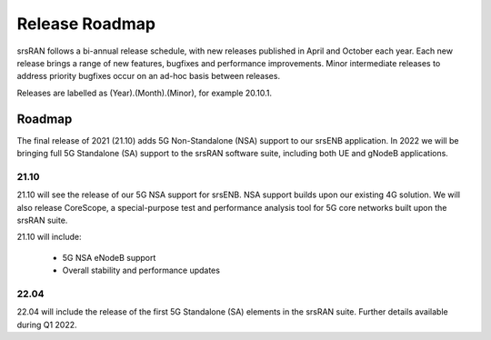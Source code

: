 .. _gen_release_roadmap:

Release Roadmap
=================

srsRAN follows a bi-annual release schedule, with new releases published in April and October each year.
Each new release brings a range of new features, bugfixes and performance improvements.
Minor intermediate releases to address priority bugfixes occur on an ad-hoc basis between releases.

Releases are labelled as (Year).(Month).(Minor), for example 20.10.1.

Roadmap
---------------

The final release of 2021 (21.10) adds 5G Non-Standalone (NSA) support to our srsENB application. In 2022 we will 
be bringing full 5G Standalone (SA) support to the srsRAN software suite, including both UE and gNodeB applications.

21.10
******
21.10 will see the release of our 5G NSA support for srsENB. NSA support builds upon our existing 4G 
solution. We will also release CoreScope, a special-purpose test and performance analysis tool 
for 5G core networks built upon the srsRAN suite. 

21.10 will include: 

	* 5G NSA eNodeB support
  	* Overall stability and performance updates

22.04
******
22.04 will include the release of the first 5G Standalone (SA) elements in the srsRAN suite. Further details available during Q1 2022.
